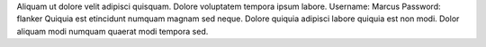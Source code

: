 Aliquam ut dolore velit adipisci quisquam.
Dolore voluptatem tempora ipsum labore.
Username: Marcus
Password: flanker
Quiquia est etincidunt numquam magnam sed neque.
Dolore quiquia adipisci labore quiquia est non modi.
Dolor aliquam modi numquam quaerat modi tempora sed.
